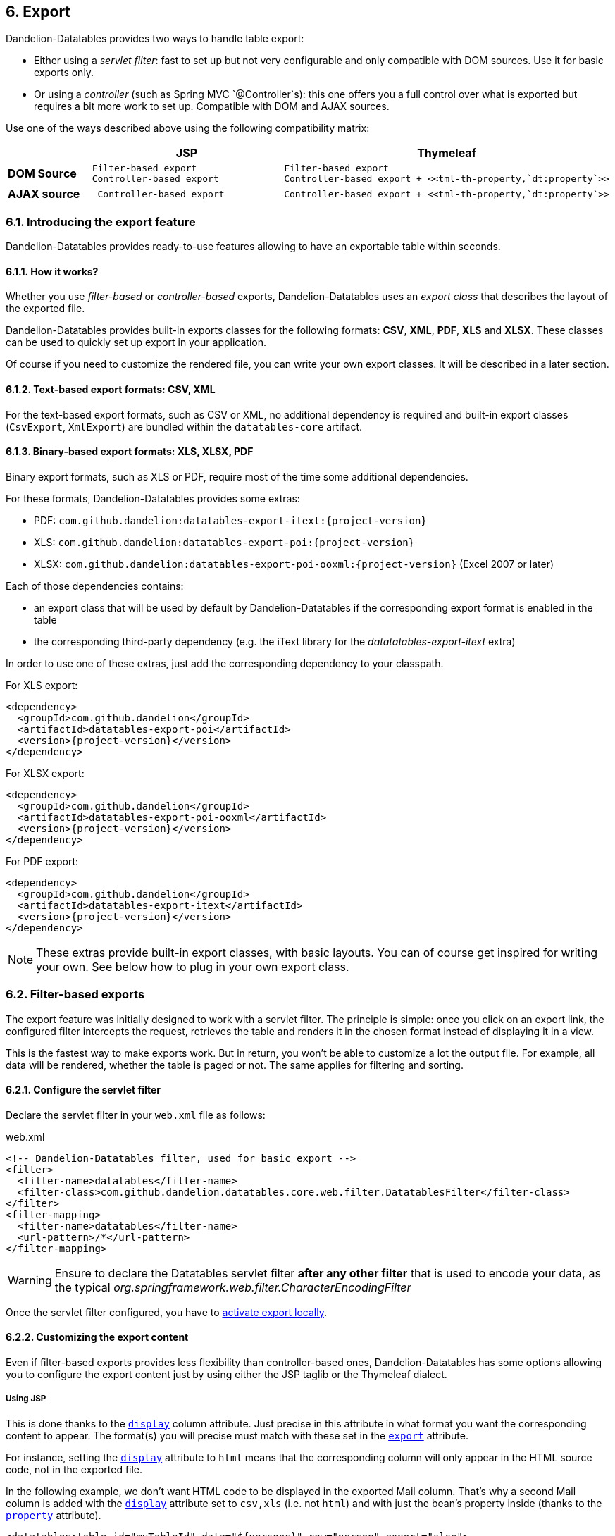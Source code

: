 == 6. Export

Dandelion-Datatables provides two ways to handle table export:

* Either using a _servlet filter_: fast to set up but not very configurable and only compatible with DOM sources. Use it for basic exports only.
* Or using a _controller_ (such as Spring MVC `@Controller`s): this one offers you a full control over what is exported but requires a bit more work to set up. Compatible with DOM and AJAX sources.

Use one of the ways described above using the following compatibility matrix:

[cols="20,40l,40l"]
|===
||JSP |Thymeleaf

|**DOM Source** |Filter-based export
Controller-based export 
|Filter-based export
Controller-based export + <<tml-th-property,`dt:property`>>

|**AJAX source**
| Controller-based export
|Controller-based export + <<tml-th-property,`dt:property`>>
|===

=== 6.1. Introducing the export feature

Dandelion-Datatables provides ready-to-use features allowing to have an exportable table within seconds.

==== 6.1.1. How it works?

Whether you use _filter-based_ or _controller-based_ exports, Dandelion-Datatables uses an _export class_ that describes the layout of the exported file.

Dandelion-Datatables provides built-in exports classes for the following formats: **CSV**, **XML**, **PDF**, **XLS** and **XLSX**. These classes can be used to quickly set up export in your application.

Of course if you need to customize the rendered file, you can write your own export classes. It will be described in a later section. 

==== 6.1.2. Text-based export formats: CSV, XML

For the text-based export formats, such as CSV or XML, no additional dependency is required and built-in export classes (`CsvExport`, `XmlExport`) are bundled within the `datatables-core` artifact.

==== 6.1.3. Binary-based export formats: XLS, XLSX, PDF

Binary export formats, such as XLS or PDF, require most of the time some additional dependencies.

For these formats, Dandelion-Datatables provides some extras:

* PDF: `com.github.dandelion:datatables-export-itext:{project-version}`
* XLS: `com.github.dandelion:datatables-export-poi:{project-version}`
* XLSX: `com.github.dandelion:datatables-export-poi-ooxml:{project-version}` (Excel 2007 or later)

Each of those dependencies contains:

* an export class that will be used by default by Dandelion-Datatables if the corresponding export format is enabled in the table
* the corresponding third-party dependency (e.g. the iText library for the _datatatables-export-itext_ extra)

In order to use one of these extras, just add the corresponding dependency to your classpath.

For XLS export:

[source,xml,subs="+attributes"]
----
<dependency>
  <groupId>com.github.dandelion</groupId>
  <artifactId>datatables-export-poi</artifactId>
  <version>{project-version}</version>
</dependency>
----

For XLSX export:

[source,xml,subs="+attributes"]
----
<dependency>
  <groupId>com.github.dandelion</groupId>
  <artifactId>datatables-export-poi-ooxml</artifactId>
  <version>{project-version}</version>
</dependency>
----

For PDF export:

[source,xml,subs="+attributes"]
----
<dependency>
  <groupId>com.github.dandelion</groupId>
  <artifactId>datatables-export-itext</artifactId>
  <version>{project-version}</version>
</dependency>
----

NOTE: These extras provide built-in export classes, with basic layouts. You can of course get inspired for writing your own. See below how to plug in your own export class.

=== 6.2. Filter-based exports

The export feature was initially designed to work with a servlet filter. The principle is simple: once you click on an export link, the configured filter intercepts the request, retrieves the table and renders it in the chosen format instead of displaying it in a view. 

This is the fastest way to make exports work. But in return, you won't be able to customize a lot the output file. For example, all data will be
   rendered, whether the table is paged or not. The same applies for filtering and sorting.

==== 6.2.1. Configure the servlet filter

Declare the servlet filter in your `web.xml` file as follows:

.web.xml
[source, xml]
----
<!-- Dandelion-Datatables filter, used for basic export -->
<filter>
  <filter-name>datatables</filter-name>
  <filter-class>com.github.dandelion.datatables.core.web.filter.DatatablesFilter</filter-class>
</filter>
<filter-mapping>
  <filter-name>datatables</filter-name>
  <url-pattern>/*</url-pattern>
</filter-mapping>
----

WARNING: Ensure to declare the Datatables servlet filter **after any other filter** that is used to encode your data, as the typical _org.springframework.web.filter.CharacterEncodingFilter_ 

Once the servlet filter configured, you have to <<6-4-activating-export, activate export locally>>.

==== 6.2.2. Customizing the export content

Even if filter-based exports provides less flexibility than controller-based ones, Dandelion-Datatables has some options allowing you to configure the export content just by using either the JSP taglib or the Thymeleaf dialect.

[discrete]
===== Using JSP

This is done thanks to the <<jsp-column-display, `display`>> column attribute. Just precise in this attribute in what format you want the corresponding content to appear. The format(s) you will precise must match with these set in the <<jsp-table-export, `export`>> attribute.

For instance, setting the <<jsp-column-display, `display`>> attribute to `html` means that the corresponding column will only appear in the HTML source code, not in the exported file.

In the following example, we don't want HTML code to be displayed in the exported Mail column. That's why a second Mail column is added with the <<jsp-column-display, `display`>> attribute set to `csv,xls` (i.e. not `html`) and with just the bean's property inside (thanks to the <<jsp-column-property, `property`>> attribute).

[source, xml]
----
<datatables:table id="myTableId" data="${persons}" row="person" export="xlsx">
  ...
  <datatables:column title="Mail" display="html"> <1>
    <a href="mailto:${person.mail}">${person.mail}</a>
  </datatables:column>
  <datatables:column title="Mail" property="mail" display="xlsx" /> <2>
  ...
</datatables:table>
----
<1> With `display="html"`, the corresponding column will appear in the HTML source code only
<2> With `display="xlsx"`, the "mail" property will appear in the XLSX export only

[discrete]
===== Using Thymeleaf

Using Thymeleaf, use one of the following td attribute to adapt the contents in the exported file: <<tml-td-csv, `dt:csv`>>, <<tml-td-xml, `dt:xml`>>, <<tml-td-pdf, `dt:pdf`>>, <<tml-td-xls, `dt:xls`>> or <<tml-td-xlsx, `dt:xlsx`>>.

[source, html]
----
<table id="myTableId" dt:table="true" dt:export="xlsx">
  <thead>
    <tr>
      <th>Mail</th>
    </tr>
  </thead>
  <tbody>
    <tr th:each="person : ${persons}">
      <td dt:xlsx="${person?.mail}"> <1>
        <a th:href="${'mailto:' + person?.mail}" th:text="${person?.mail}">john@doe.com</a> <2>
      </td>
    </tr>
  </tbody>
</table>
----
<1> With `dt:xlsx="${person?.mail}"`, the "mail" raw property will only appear in the XLSX export
<2> Standard `th` attributes are used to udpate the HTML source code

=== 6.3. Controller-based exports

Contrary to _filter-based exports_, _controller-based exports_ allow you to fully configure the content of the export. We could resume it to WYSIWYE: **W**hat **Y**ou **S**ee **I**s **W**hat **Y**ou **E**xport :-)

In return, you'll see in this section that it requires a bit more work.

==== 6.3.1. Setting up an export controller

Actually, there are several ways to do it:

* Writing a controller dedicated to all exports in your application
* Use only one controller that mixes methods that redirect to views and methods used for exporting data

Whichever method you use, note that you need to have two objects at your disposal: `HttpServletRequest` and `HttpServletResponse`.

===== Step 1/4: Retrieve table data

First step, you need to retrieve table data such as column definitions or information on sorting, paging, etc.

[source, java]
----
DatatablesCriterias criterias = DatatablesCriterias.getFromRequest(request); <1> <2>
----
<1> `request` is an instance of `HttpServletRequest`
<2> The `getFromRequest()` method will automatically map all table information into an instance of `DatatablesCriterias`

Once done, make use of the instance of `DatatablesCriterias` in your backend. For example:

[source, java]
----
List<Person> persons = personService.findPersonsWithDatatablesCriterias(criterias).getRows();
----

===== Step 2/4: Build an instance of `ExportConf`

Then, you need to build an instance of `ExportConf`, which allows you to configure the export in multiple ways:

* column headers displaying
* export file name
* auto size enablement (for Excel exports)
* export class: the Java class used to layout data in the exported file

A builder is available to ease its creation. See below an usage example with a CSV-based export:

[source, java]
----
ExportConf csvConf = new ExportConf.Builder(ReservedFormat.CSV) <1>
  .header(true) <2>
  .exportClass(new CsvExport()) <3>
  .build(); 
----
<1> You need to pass the desired export format in the constructor of the builder. Some formats use reserved keywords. See the `ReservedFormat` class
<2> the `header(true)` method indicates that column headers need to be displayed in the exported file
<3> the `exportClass(new CsvExport())` method is used to set up the class that will generate the contents of the exported file. Here we use the built-in `CsvExport` class

TIP: You can of course use your own export class. Read <<6-8-plugging-in-your-own-export-class, this section>> for more details.

===== Step 3/4: Build an instance of `HtmlTable`

Once you have both data and the associated export configuration, you can now build an instance of `HtmlTable`, which is the object used in any export class.

Once again, you have at your disposal a builder to ease its creation:

[source, java]
----
HtmlTable table = new HtmlTableBuilder<Person>().newBuilder("tableId", persons, request, csvConf) <1>
  .column().fillWithProperty("id").title("Id") <2> <3>
  .column().fillWithProperty("firstName").title("Firtname") <2>
  .column().fillWithProperty("lastName").title("Lastname") <2>
  .column().fillWithProperty("address.town.name").title("City") <2>
  .column().fillWithProperty("mail").title("Mail") <2>
  .column().fillWithProperty("birthDate", "{0,date,dd-MM-yyyy}").title("Birth date") <2>
  .build();
----
<1> Among other things, the builder needs the previously created instance of `ExportConf`
<2> Columns are easily added thanks to the `column()` method. A column is terminated with the `title()` method
<3> The contents of each column is configured using the `fillWith()`, `fillWithProperty()`, `and()` and `andProperty()` methods
   Note in the above example that:

===== Step 4/4: Render the exported file

Last step, you need to use the configured export class to generate the export content and write it to the response (instead of redirecting to a view).

Fortunately, a utility method has been written for that, located in the `ExportUtils` class. Use it as follows: 

[source, xml]
----
ExportUtils.renderExport(table, csvConf, response); <1> <2> <3>
----
<1> `table` is the instance of `HtmlTable`  built in the step 3
<2> `csvConf` is the instance of `ExportConf` built in the step 2
<3> `response` is the `HttpServletResponse` in which the contents of the export will be written (and proposed to download)

At this point, you have set up the plumbing necessary to make exports work. You can now <<6-4-activating-export, activate export locally>>.

==== 6.3.2. Example with Spring MVC

Here follows a complete example using Spring MVC.

[source, java]
----
@Controller
@RequestMapping(value = "/export") <1>
public class ExportController {
   
   @Autowired
   private PersonService personService;
   
   @RequestMapping(produces = "text/csv") <2>
   public void csv(@DatatablesParams DatatablesCriterias criterias, HttpServletRequest request, HttpServletResponse response) throws ExportException, IOException { <3>
	
   // Get data to export
   List<Person> persons = personService.findPersonsWithDatatablesCriterias(criterias).getRows();
   
   // Build the export configuration
   ExportConf csvConf = new ExportConf.Builder(ReservedFormat.CSV)
      .header(true)
      .exportClass(new CsvExport())
      .build();

   // Build the table to export from the data and the export configuration
   HtmlTable table = new HtmlTableBuilder<Person>().newBuilder("tableId", persons, request, csvConf)
      .column().fillWithProperty("id").title("Id")
      .column().fillWithProperty("firstName").title("Firtname")
      .column().fillWithProperty("lastName").title("Lastname")
      .column().fillWithProperty("address.town.name").title("City")
      .column().fillWithProperty("mail").title("Mail")
      .column().fillWithProperty("birthDate", "{0,date,dd-MM-yyyy}").title("BirthDate")
      .build();

   // Render the export in the browser
   ExportUtils.renderExport(table, exportCsvConf, response);
}
----
<1> All methods of this class are mapped to the `/export` request
<2> Here we just tell Spring that the method will produce CSV content. Since we use the default strategy of the content negociation manager (i.e. PPA, for path extension, then parameter, then Accept header), URLs like `http://domain/contextPath/export.csv` should match and the `csv(...)` method will be called
<3> The `@DatatablesParams` annotation is used here to automatically map the table information into a instance of `DatatablesCriterias`. Read the <<8-6-integration-with-other-projects, AJAX section>> for more details

=== 6.4. Activating export

[discrete]
===== Using JSP

Set the <<jsp-table-export, `export`>> table attribute to `csv` or whatever format you need. An export link will be generated (defaults to top right of the table).

You can of course set multiple formats, just separate them using a comma.

[source, xml]
----
<datatables:table id="myTableId" data="${persons}" export="csv,pdf">
  ...
</datatables:table>
----

[discrete]
===== Using Thymeleaf

Set the <<tml-table-export, `dt:export` >> to any export format you need.

[source, html]
----
<table id="myTableId" dt:table="true" dt:export="pdf,csv,xls,xml">
  ...
</table>  
----

NOTE: Note that by default, export links are ugly. Indeed, Dandelion-Datatables generates unstyled links by default in order to be as flexible as possible but you can of course adapt these links, as explained in the next section.

=== 6.5. Customizing export links

By defaut, export links are a bit ugly but you can of course customize them to fit your needs.

==== 6.5.1. Styling export links

[discrete]
===== Using JSP

Use the <<a-5-code-datatables-export-code-tag, `<datatables:export`>> 	tag to customize the export links. This tag allows you to configure one type of export at a time.

Using this tag, you can for instance add CSS classes to the links or change labels.

[source, xml]
----
<datatables:table id="myTableId" data="${persons}" export="csv,xml">
  ...
  <datatables:export type="csv" cssClass="btn" /> <1>
  <datatables:export type="xml" cssClass="btn" label="XML export" /> <2>
</datatables:table>
----
<1> This one will configure the CSV export
<2> This one will configure the XML export

[discrete]
===== Using Thymeleaf

All customizations are done thanks to the <<7-6-configuration-div-thymeleaf-only, configuration div>>. Use it as follows:

[source, xml]
----
<div dt:conf="myTableId"> <1>
  <div dt:confType="export" dt:type="pdf" dt:cssClass="btn" dt:url="@{/export.pdf}"></div> <2>
  <div dt:confType="export" dt:type="xls" dt:cssClass="btn" dt:url="@{/export.xls}"></div> <3>
</div>

<table id="myTableId" dt:table="true" dt:url="@{/persons}" dt:serverside="true" dt:processing="true" dt:export="pdf,xls"> <1>
  ...
</table>
----
<1> `dt:conf="myTableId"` and `id="myTableId"` must match
<2> Since the <<7-6-configuration-div-thymeleaf-only, configuration div>> is used to configure several feature, first you must specify that the customization only concerns the export feature, using `dt:confType="export"` and particularly the PDF one using `dt:type="pdf"`
<3> This one will configure the XLS export

==== 6.5.2. Adapt links position

By default, export links are displayed at top right. Depending on your needs, you may want to move links around the table.

Since the v0.10.0, export links generation is plugged in the <<4-3-dom-positioning, DOM positioning>> feature. A new letter has been made available: **E** (for **E**xport).

[discrete]
===== Using JSP

Use the <<jsp-table-dom, `dom`>> attribute as follows:

[source, xml]
----
<datatables:table id="myTableId" url="/persons" serverSide="true" processing="true" export="pdf,xls" dom="lEfrtiEp">
  ...
  <datatables:export type="pdf" cssClass="btn" url="/export.pdf" />
  <datatables:export type="xls" cssClass="btn" url="/export.xls" />
</datatables:table>
----

[discrete]
===== Using Thymeleaf

Use the <<tml-table-dom, `dt:dom`>> table attribute as follows:

[source, html]
----
<div dt:conf="myTableId">
  <div dt:confType="export" dt:type="pdf" dt:cssClass="btn" dt:url="@{/export.pdf}"></div>
  <div dt:confType="export" dt:type="xls" dt:cssClass="btn" dt:url="@{/export.xls}"></div>
</div>

<table id="myTableId" dt:table="true" dt:url="@{/persons}" dt:serverside="true" dt:processing="true" dt:export="pdf,xls" dt:dom="lEfrtiEp">
  ...
</table>
----

WARNING: For now, because of the limitation in the usage of the https://datatables.net/reference/option/dom[DOM DataTables' option], some conflicts may occur if multiple exportable tables are displayed on the same page

=== 6.6. Customizing export URLs

In cases where you want to use _controller-based exports_, you'll have to bypass the default export URLs generated by the library. It can easily be done using some attributes.

==== 6.6.1. Using a custom URL

You can choose to override the default export URL that is generated by the library. 

[discrete]
===== Using JSP

Use the <<jsp-export-url, `url`>> export attribute as follows:

[source, xml]
----
<datatables:table id="myTableId" url="/persons" serverSide="true" processing="true" export="csv">
  ...
  <datatables:export type="csv" cssClass="btn" url="/export.csv" />
</datatables:table>
----

[discrete]
===== Using Thymeleaf

As most of the customizations, you need to use the <<7-6-configuration-div-thymeleaf-only, configuration div>>, in particular the <<tml-div-url, `dt:url`>> attribute.

[source, html]
----
<div dt:conf="myTableId">
  <div dt:confType="export" dt:type="csv" dt:cssClass="btn" dt:url="@{/export.csv}"></div>
</div>

<table id="myTableId" dt:table="true" dt:url="@{/persons}" dt:serverside="true" dt:processing="true" dt:export="csv">
  ...
</table>
----

==== 6.6.2. Changing the HTTP method

By default, a HTTP GET is performed during the export call but you may wish to use another HTTP method.

[discrete]
===== Using JSP

Use the <<jsp-export-method, `method`>> export attribute as follows:

[source, xml]
----
<datatables:table id="myTableId" url="/persons" serverSide="true" processing="true" export="csv">
  ...
  <datatables:export type="csv" cssClass="btn" url="/export.csv" method="POST" />
</datatables:table>
----

[discrete]
===== Using Thymeleaf

Use the <<tml-div-method, `dt:method`>> attribute of the div marked with <code>confType="export"</code>.

[source, html]
----
<div dt:conf="myTableId"> <1>
  <div dt:confType="export" dt:type="csv" <2>
       dt:cssClass="btn" 
       dt:url="@{/export.csv}" 
       dt:label="Export using a HTTP POST" 
       dt:method="post"></div> <3>
</div>

<table id="myTableId" <1> 
       dt:table="true" dt:url="@{/persons}" dt:serverside="true" dt:processing="true" 
       dt:export="csv">
  ...
</table>
----
<1> Once again, ids must match
<2> The nested div must be specialized for export using `dt:confType="export"` and 
<3> The HTTP method is changed here

==== 6.7. Export options

Finally, some extra options are available in order to configure the export.

Using JSP, all options can be set via the <<a-5-code-datatables-export-code-tag, `<datatables:export>`>> tag.

Using Thymeleaf, you'll have to use the <a href="/datatables/features/advanced/configuration-div.html">configuration div</a> introduced in the v0.10.0.

[cols="a,<,<"]
|===
|Option |Description |Compatible export formats

|**File name** |Name of the exported file (without extension) |CSV, XML, PDF, XLS, XLSX
3+|
.JSP Syntax
[source, xml]
----
<datatables:table id="tableId" ...>
  <datatables:export ... fileName="my-exported-file" />
</datatables:table>
----
3+|
.Thymeleaf syntax
[source, html]
----
<div dt:conf="tableId">
  <div dt:confType="export" dt:fileName="my-exported-file"></div>
</div>
----

|**File extension** |Extension of the exported file |CSV, XML, PDF, XLS, XLSX
3+|
.JSP Syntax
[source, xml]
----
<datatables:table id="tableId" ...>
  ...
  <datatables:export ... fileExtension="xls" />
</datatables:table>
----
3+|
.Thymeleaf syntax
[source, html]
----
<div dt:conf="tableId">
  <div dt:confType="export" dt:fileExtension="xls"></div>
</div>
----

|**Header inclusion** |Display/hide the header column in the exported file |CSV, PDF, XLS, XLSX
3+|
.JSP Syntax
[source, xml]
----
<datatables:table id="tableId" ...>
  ...
  <datatables:export ... includeHeader="true" />
</datatables:table>
----
3+|
.Thymeleaf syntax
[source, html]
----
<div dt:conf="tableId">
  <div dt:confType="export" dt:includeHeader="true"></div>
</div>
----

|**Orientation** |Orientation of the exported file |PDF
3+|
.JSP Syntax
[source, xml]
----
<datatables:table id="tableId" ...>
  ...
  <datatables:export ... orientation="landscape" />
</datatables:table>
----
3+|
.Thymeleaf syntax
[source, html]
----
<div dt:conf="tableId">
  <div dt:confType="export" dt:orientation="landscape" ></div>
</div>
----

|**Autosize** |Automatically adapts the cells size according to their contents |XLS, XLSX
3+|
.JSP Syntax
[source, xml]
----
<datatables:table id="tableId" ...>
  ...
  <datatables:export ... autoSize="true" />
</datatables:table>
----
3+|
.Thymeleaf syntax
[source, html]
----
<div dt:conf="tableId">
  <div dt:confType="export" dt:autoSize="true" ></div>
</div>
----
|===

=== 6.8. Plugging-in your own export class

Dandelion-Datatables is configured to use default export classes for each export format. Theses default classes are handy but provide basic layouts.

If you need some customizations, just write and activate your own export class as shown below.

==== 6.8.1. Writing your own export class

Begin by creating a class that implements the `DatatablesExport` interface.

[source, java]
----
package my.package;

public class MyExportClass implements DatatablesExport {

  private HtmlTable table;

  @Override
  public void initExport(HtmlTable table) {
    this.table = table;
    //  Some other stuff
  }

  @Override
  public void processExport(OutputStream output) throws ExportException {
    // Write anything inside the output using the HtmlTable instance
  }
}
----

Note that you can get inspired of all built-in export classes:

* Built-in XML export class: `XmlExport`
* Built-in CSV export class: `CsvExport`
* Built-in PDF export class: `PdfExport`
* Built-in XLS export class: `XlsExport`
* Built-in XLSX export class: `XlsxExport`

==== 6.8.2. Activating the custom export class

Once your export class created, you just need to register it inside the Dandelion-Datatables' configuration.

Depending on the export format, you'll have to use one of the following configuration property:

|===
|Export format |Corresponding option

|CSV |<<opt-export.csv.class, `export.csv.class`>>
|XML |<<opt-export.xml.class, `export.xml.class`>>
|PDF |<<opt-export.pdf.class, `export.pdf.class`>>
|XLS |<<opt-exportxls.class, `export.xls.class`>>
|XLSX |<<opt-export.xlsx.class, `export.xlsx.class`>>
|===

TIP: You have several alternatives to register your custom export class: globally, locally or using option groups. Read more in the <<11-configuration-options, configuration options>> section.
